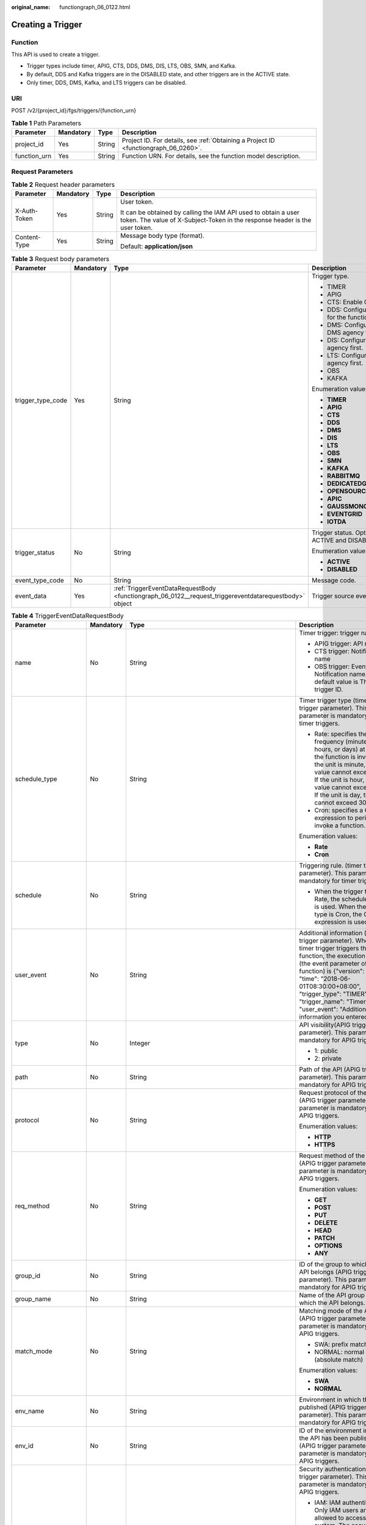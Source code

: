 :original_name: functiongraph_06_0122.html

.. _functiongraph_06_0122:

Creating a Trigger
==================

Function
--------

This API is used to create a trigger.

-  Trigger types include timer, APIG, CTS, DDS, DMS, DIS, LTS, OBS, SMN, and Kafka.

-  By default, DDS and Kafka triggers are in the DISABLED state, and other triggers are in the ACTIVE state.

-  Only timer, DDS, DMS, Kafka, and LTS triggers can be disabled.

URI
---

POST /v2/{project_id}/fgs/triggers/{function_urn}

.. table:: **Table 1** Path Parameters

   +--------------+-----------+--------+-------------------------------------------------------------------------------------+
   | Parameter    | Mandatory | Type   | Description                                                                         |
   +==============+===========+========+=====================================================================================+
   | project_id   | Yes       | String | Project ID. For details, see :ref:`Obtaining a Project ID <functiongraph_06_0260>`. |
   +--------------+-----------+--------+-------------------------------------------------------------------------------------+
   | function_urn | Yes       | String | Function URN. For details, see the function model description.                      |
   +--------------+-----------+--------+-------------------------------------------------------------------------------------+

Request Parameters
------------------

.. table:: **Table 2** Request header parameters

   +-----------------+-----------------+-----------------+-----------------------------------------------------------------------------------------------------------------------------------------------+
   | Parameter       | Mandatory       | Type            | Description                                                                                                                                   |
   +=================+=================+=================+===============================================================================================================================================+
   | X-Auth-Token    | Yes             | String          | User token.                                                                                                                                   |
   |                 |                 |                 |                                                                                                                                               |
   |                 |                 |                 | It can be obtained by calling the IAM API used to obtain a user token. The value of X-Subject-Token in the response header is the user token. |
   +-----------------+-----------------+-----------------+-----------------------------------------------------------------------------------------------------------------------------------------------+
   | Content-Type    | Yes             | String          | Message body type (format).                                                                                                                   |
   |                 |                 |                 |                                                                                                                                               |
   |                 |                 |                 | Default: **application/json**                                                                                                                 |
   +-----------------+-----------------+-----------------+-----------------------------------------------------------------------------------------------------------------------------------------------+

.. table:: **Table 3** Request body parameters

   +-------------------+-----------------+--------------------------------------------------------------------------------------------------------+-------------------------------------------------+
   | Parameter         | Mandatory       | Type                                                                                                   | Description                                     |
   +===================+=================+========================================================================================================+=================================================+
   | trigger_type_code | Yes             | String                                                                                                 | Trigger type.                                   |
   |                   |                 |                                                                                                        |                                                 |
   |                   |                 |                                                                                                        | -  TIMER                                        |
   |                   |                 |                                                                                                        |                                                 |
   |                   |                 |                                                                                                        | -  APIG                                         |
   |                   |                 |                                                                                                        |                                                 |
   |                   |                 |                                                                                                        | -  CTS: Enable CTS first.                       |
   |                   |                 |                                                                                                        |                                                 |
   |                   |                 |                                                                                                        | -  DDS: Configure a VPC for the function first. |
   |                   |                 |                                                                                                        |                                                 |
   |                   |                 |                                                                                                        | -  DMS: Configure a DMS agency first.           |
   |                   |                 |                                                                                                        |                                                 |
   |                   |                 |                                                                                                        | -  DIS: Configure a DIS agency first.           |
   |                   |                 |                                                                                                        |                                                 |
   |                   |                 |                                                                                                        | -  LTS: Configure an LTS agency first.          |
   |                   |                 |                                                                                                        |                                                 |
   |                   |                 |                                                                                                        | -  OBS                                          |
   |                   |                 |                                                                                                        |                                                 |
   |                   |                 |                                                                                                        | -  KAFKA                                        |
   |                   |                 |                                                                                                        |                                                 |
   |                   |                 |                                                                                                        | Enumeration values:                             |
   |                   |                 |                                                                                                        |                                                 |
   |                   |                 |                                                                                                        | -  **TIMER**                                    |
   |                   |                 |                                                                                                        |                                                 |
   |                   |                 |                                                                                                        | -  **APIG**                                     |
   |                   |                 |                                                                                                        |                                                 |
   |                   |                 |                                                                                                        | -  **CTS**                                      |
   |                   |                 |                                                                                                        |                                                 |
   |                   |                 |                                                                                                        | -  **DDS**                                      |
   |                   |                 |                                                                                                        |                                                 |
   |                   |                 |                                                                                                        | -  **DMS**                                      |
   |                   |                 |                                                                                                        |                                                 |
   |                   |                 |                                                                                                        | -  **DIS**                                      |
   |                   |                 |                                                                                                        |                                                 |
   |                   |                 |                                                                                                        | -  **LTS**                                      |
   |                   |                 |                                                                                                        |                                                 |
   |                   |                 |                                                                                                        | -  **OBS**                                      |
   |                   |                 |                                                                                                        |                                                 |
   |                   |                 |                                                                                                        | -  **SMN**                                      |
   |                   |                 |                                                                                                        |                                                 |
   |                   |                 |                                                                                                        | -  **KAFKA**                                    |
   |                   |                 |                                                                                                        |                                                 |
   |                   |                 |                                                                                                        | -  **RABBITMQ**                                 |
   |                   |                 |                                                                                                        |                                                 |
   |                   |                 |                                                                                                        | -  **DEDICATEDGATEWAY**                         |
   |                   |                 |                                                                                                        |                                                 |
   |                   |                 |                                                                                                        | -  **OPENSOURCEKAFKA**                          |
   |                   |                 |                                                                                                        |                                                 |
   |                   |                 |                                                                                                        | -  **APIC**                                     |
   |                   |                 |                                                                                                        |                                                 |
   |                   |                 |                                                                                                        | -  **GAUSSMONGO**                               |
   |                   |                 |                                                                                                        |                                                 |
   |                   |                 |                                                                                                        | -  **EVENTGRID**                                |
   |                   |                 |                                                                                                        |                                                 |
   |                   |                 |                                                                                                        | -  **IOTDA**                                    |
   +-------------------+-----------------+--------------------------------------------------------------------------------------------------------+-------------------------------------------------+
   | trigger_status    | No              | String                                                                                                 | Trigger status. Options: ACTIVE and DISABLED.   |
   |                   |                 |                                                                                                        |                                                 |
   |                   |                 |                                                                                                        | Enumeration values:                             |
   |                   |                 |                                                                                                        |                                                 |
   |                   |                 |                                                                                                        | -  **ACTIVE**                                   |
   |                   |                 |                                                                                                        |                                                 |
   |                   |                 |                                                                                                        | -  **DISABLED**                                 |
   +-------------------+-----------------+--------------------------------------------------------------------------------------------------------+-------------------------------------------------+
   | event_type_code   | No              | String                                                                                                 | Message code.                                   |
   +-------------------+-----------------+--------------------------------------------------------------------------------------------------------+-------------------------------------------------+
   | event_data        | Yes             | :ref:`TriggerEventDataRequestBody <functiongraph_06_0122__request_triggereventdatarequestbody>` object | Trigger source event.                           |
   +-------------------+-----------------+--------------------------------------------------------------------------------------------------------+-------------------------------------------------+

.. _functiongraph_06_0122__request_triggereventdatarequestbody:

.. table:: **Table 4** TriggerEventDataRequestBody

   +-----------------------+-----------------+----------------------------------------------------------------------------------------+----------------------------------------------------------------------------------------------------------------------------------------------------------------------------------------------------------------------------------------------------------------------------------------------------------------------------------+
   | Parameter             | Mandatory       | Type                                                                                   | Description                                                                                                                                                                                                                                                                                                                      |
   +=======================+=================+========================================================================================+==================================================================================================================================================================================================================================================================================================================================+
   | name                  | No              | String                                                                                 | Timer trigger: trigger name                                                                                                                                                                                                                                                                                                      |
   |                       |                 |                                                                                        |                                                                                                                                                                                                                                                                                                                                  |
   |                       |                 |                                                                                        | -  APIG trigger: API name                                                                                                                                                                                                                                                                                                        |
   |                       |                 |                                                                                        |                                                                                                                                                                                                                                                                                                                                  |
   |                       |                 |                                                                                        | -  CTS trigger: Notification name                                                                                                                                                                                                                                                                                                |
   |                       |                 |                                                                                        |                                                                                                                                                                                                                                                                                                                                  |
   |                       |                 |                                                                                        | -  OBS trigger: Event Notification name. The default value is The trigger ID.                                                                                                                                                                                                                                                    |
   +-----------------------+-----------------+----------------------------------------------------------------------------------------+----------------------------------------------------------------------------------------------------------------------------------------------------------------------------------------------------------------------------------------------------------------------------------------------------------------------------------+
   | schedule_type         | No              | String                                                                                 | Timer trigger type (timer trigger parameter). This parameter is mandatory for timer triggers.                                                                                                                                                                                                                                    |
   |                       |                 |                                                                                        |                                                                                                                                                                                                                                                                                                                                  |
   |                       |                 |                                                                                        | -  Rate: specifies the frequency (minutes, hours, or days) at which the function is invoked. If the unit is minute, the value cannot exceed 60. If the unit is hour, the value cannot exceed 24. If the unit is day, the value cannot exceed 30.                                                                                 |
   |                       |                 |                                                                                        |                                                                                                                                                                                                                                                                                                                                  |
   |                       |                 |                                                                                        | -  Cron: specifies a Cron expression to periodically invoke a function.                                                                                                                                                                                                                                                          |
   |                       |                 |                                                                                        |                                                                                                                                                                                                                                                                                                                                  |
   |                       |                 |                                                                                        | Enumeration values:                                                                                                                                                                                                                                                                                                              |
   |                       |                 |                                                                                        |                                                                                                                                                                                                                                                                                                                                  |
   |                       |                 |                                                                                        | -  **Rate**                                                                                                                                                                                                                                                                                                                      |
   |                       |                 |                                                                                        |                                                                                                                                                                                                                                                                                                                                  |
   |                       |                 |                                                                                        | -  **Cron**                                                                                                                                                                                                                                                                                                                      |
   +-----------------------+-----------------+----------------------------------------------------------------------------------------+----------------------------------------------------------------------------------------------------------------------------------------------------------------------------------------------------------------------------------------------------------------------------------------------------------------------------------+
   | schedule              | No              | String                                                                                 | Triggering rule. (timer trigger parameter). This parameter is mandatory for timer triggers.                                                                                                                                                                                                                                      |
   |                       |                 |                                                                                        |                                                                                                                                                                                                                                                                                                                                  |
   |                       |                 |                                                                                        | -  When the trigger type is Rate, the scheduled rule is used. When the trigger type is Cron, the Cron expression is used.                                                                                                                                                                                                        |
   +-----------------------+-----------------+----------------------------------------------------------------------------------------+----------------------------------------------------------------------------------------------------------------------------------------------------------------------------------------------------------------------------------------------------------------------------------------------------------------------------------+
   | user_event            | No              | String                                                                                 | Additional information (timer trigger parameter). When the timer trigger triggers the function, the execution event (the event parameter of the function) is {"version": "v1.0", "time": "2018-06-01T08:30:00+08:00", "trigger_type": "TIMER", "trigger_name": "Timer_001", "user_event": "Additional information you entered"}. |
   +-----------------------+-----------------+----------------------------------------------------------------------------------------+----------------------------------------------------------------------------------------------------------------------------------------------------------------------------------------------------------------------------------------------------------------------------------------------------------------------------------+
   | type                  | No              | Integer                                                                                | API visibility(APIG trigger parameter). This parameter is mandatory for APIG triggers.                                                                                                                                                                                                                                           |
   |                       |                 |                                                                                        |                                                                                                                                                                                                                                                                                                                                  |
   |                       |                 |                                                                                        | -  1: public                                                                                                                                                                                                                                                                                                                     |
   |                       |                 |                                                                                        |                                                                                                                                                                                                                                                                                                                                  |
   |                       |                 |                                                                                        | -  2: private                                                                                                                                                                                                                                                                                                                    |
   +-----------------------+-----------------+----------------------------------------------------------------------------------------+----------------------------------------------------------------------------------------------------------------------------------------------------------------------------------------------------------------------------------------------------------------------------------------------------------------------------------+
   | path                  | No              | String                                                                                 | Path of the API (APIG trigger parameter). This parameter is mandatory for APIG triggers.                                                                                                                                                                                                                                         |
   +-----------------------+-----------------+----------------------------------------------------------------------------------------+----------------------------------------------------------------------------------------------------------------------------------------------------------------------------------------------------------------------------------------------------------------------------------------------------------------------------------+
   | protocol              | No              | String                                                                                 | Request protocol of the API (APIG trigger parameter). This parameter is mandatory for APIG triggers.                                                                                                                                                                                                                             |
   |                       |                 |                                                                                        |                                                                                                                                                                                                                                                                                                                                  |
   |                       |                 |                                                                                        | Enumeration values:                                                                                                                                                                                                                                                                                                              |
   |                       |                 |                                                                                        |                                                                                                                                                                                                                                                                                                                                  |
   |                       |                 |                                                                                        | -  **HTTP**                                                                                                                                                                                                                                                                                                                      |
   |                       |                 |                                                                                        |                                                                                                                                                                                                                                                                                                                                  |
   |                       |                 |                                                                                        | -  **HTTPS**                                                                                                                                                                                                                                                                                                                     |
   +-----------------------+-----------------+----------------------------------------------------------------------------------------+----------------------------------------------------------------------------------------------------------------------------------------------------------------------------------------------------------------------------------------------------------------------------------------------------------------------------------+
   | req_method            | No              | String                                                                                 | Request method of the API (APIG trigger parameter). This parameter is mandatory for APIG triggers.                                                                                                                                                                                                                               |
   |                       |                 |                                                                                        |                                                                                                                                                                                                                                                                                                                                  |
   |                       |                 |                                                                                        | Enumeration values:                                                                                                                                                                                                                                                                                                              |
   |                       |                 |                                                                                        |                                                                                                                                                                                                                                                                                                                                  |
   |                       |                 |                                                                                        | -  **GET**                                                                                                                                                                                                                                                                                                                       |
   |                       |                 |                                                                                        |                                                                                                                                                                                                                                                                                                                                  |
   |                       |                 |                                                                                        | -  **POST**                                                                                                                                                                                                                                                                                                                      |
   |                       |                 |                                                                                        |                                                                                                                                                                                                                                                                                                                                  |
   |                       |                 |                                                                                        | -  **PUT**                                                                                                                                                                                                                                                                                                                       |
   |                       |                 |                                                                                        |                                                                                                                                                                                                                                                                                                                                  |
   |                       |                 |                                                                                        | -  **DELETE**                                                                                                                                                                                                                                                                                                                    |
   |                       |                 |                                                                                        |                                                                                                                                                                                                                                                                                                                                  |
   |                       |                 |                                                                                        | -  **HEAD**                                                                                                                                                                                                                                                                                                                      |
   |                       |                 |                                                                                        |                                                                                                                                                                                                                                                                                                                                  |
   |                       |                 |                                                                                        | -  **PATCH**                                                                                                                                                                                                                                                                                                                     |
   |                       |                 |                                                                                        |                                                                                                                                                                                                                                                                                                                                  |
   |                       |                 |                                                                                        | -  **OPTIONS**                                                                                                                                                                                                                                                                                                                   |
   |                       |                 |                                                                                        |                                                                                                                                                                                                                                                                                                                                  |
   |                       |                 |                                                                                        | -  **ANY**                                                                                                                                                                                                                                                                                                                       |
   +-----------------------+-----------------+----------------------------------------------------------------------------------------+----------------------------------------------------------------------------------------------------------------------------------------------------------------------------------------------------------------------------------------------------------------------------------------------------------------------------------+
   | group_id              | No              | String                                                                                 | ID of the group to which the API belongs (APIG trigger parameter). This parameter is mandatory for APIG triggers.                                                                                                                                                                                                                |
   +-----------------------+-----------------+----------------------------------------------------------------------------------------+----------------------------------------------------------------------------------------------------------------------------------------------------------------------------------------------------------------------------------------------------------------------------------------------------------------------------------+
   | group_name            | No              | String                                                                                 | Name of the API group to which the API belongs.                                                                                                                                                                                                                                                                                  |
   +-----------------------+-----------------+----------------------------------------------------------------------------------------+----------------------------------------------------------------------------------------------------------------------------------------------------------------------------------------------------------------------------------------------------------------------------------------------------------------------------------+
   | match_mode            | No              | String                                                                                 | Matching mode of the API (APIG trigger parameter). This parameter is mandatory for APIG triggers.                                                                                                                                                                                                                                |
   |                       |                 |                                                                                        |                                                                                                                                                                                                                                                                                                                                  |
   |                       |                 |                                                                                        | -  SWA: prefix match                                                                                                                                                                                                                                                                                                             |
   |                       |                 |                                                                                        |                                                                                                                                                                                                                                                                                                                                  |
   |                       |                 |                                                                                        | -  NORMAL: normal match (absolute match)                                                                                                                                                                                                                                                                                         |
   |                       |                 |                                                                                        |                                                                                                                                                                                                                                                                                                                                  |
   |                       |                 |                                                                                        | Enumeration values:                                                                                                                                                                                                                                                                                                              |
   |                       |                 |                                                                                        |                                                                                                                                                                                                                                                                                                                                  |
   |                       |                 |                                                                                        | -  **SWA**                                                                                                                                                                                                                                                                                                                       |
   |                       |                 |                                                                                        |                                                                                                                                                                                                                                                                                                                                  |
   |                       |                 |                                                                                        | -  **NORMAL**                                                                                                                                                                                                                                                                                                                    |
   +-----------------------+-----------------+----------------------------------------------------------------------------------------+----------------------------------------------------------------------------------------------------------------------------------------------------------------------------------------------------------------------------------------------------------------------------------------------------------------------------------+
   | env_name              | No              | String                                                                                 | Environment in which the API is published (APIG trigger parameter). This parameter is mandatory for APIG triggers.                                                                                                                                                                                                               |
   +-----------------------+-----------------+----------------------------------------------------------------------------------------+----------------------------------------------------------------------------------------------------------------------------------------------------------------------------------------------------------------------------------------------------------------------------------------------------------------------------------+
   | env_id                | No              | String                                                                                 | ID of the environment in which the API has been published (APIG trigger parameter) This parameter is mandatory for APIG triggers.                                                                                                                                                                                                |
   +-----------------------+-----------------+----------------------------------------------------------------------------------------+----------------------------------------------------------------------------------------------------------------------------------------------------------------------------------------------------------------------------------------------------------------------------------------------------------------------------------+
   | auth                  | No              | String                                                                                 | Security authentication (APIG trigger parameter). This parameter is mandatory for APIG triggers.                                                                                                                                                                                                                                 |
   |                       |                 |                                                                                        |                                                                                                                                                                                                                                                                                                                                  |
   |                       |                 |                                                                                        | -  IAM: IAM authentication. Only IAM users are allowed to access the system. The security level is medium.                                                                                                                                                                                                                       |
   |                       |                 |                                                                                        |                                                                                                                                                                                                                                                                                                                                  |
   |                       |                 |                                                                                        | -  APP: Appkey&Appsecret authentication is used. The security level is high. This authentication mode is recommended.                                                                                                                                                                                                            |
   |                       |                 |                                                                                        |                                                                                                                                                                                                                                                                                                                                  |
   |                       |                 |                                                                                        | -  NONE: No authentication mode is used. All users can access the system. This mode is not recommended.                                                                                                                                                                                                                          |
   |                       |                 |                                                                                        |                                                                                                                                                                                                                                                                                                                                  |
   |                       |                 |                                                                                        | Enumeration values:                                                                                                                                                                                                                                                                                                              |
   |                       |                 |                                                                                        |                                                                                                                                                                                                                                                                                                                                  |
   |                       |                 |                                                                                        | -  **IAM**                                                                                                                                                                                                                                                                                                                       |
   |                       |                 |                                                                                        |                                                                                                                                                                                                                                                                                                                                  |
   |                       |                 |                                                                                        | -  **APP**                                                                                                                                                                                                                                                                                                                       |
   |                       |                 |                                                                                        |                                                                                                                                                                                                                                                                                                                                  |
   |                       |                 |                                                                                        | -  **NONE**                                                                                                                                                                                                                                                                                                                      |
   +-----------------------+-----------------+----------------------------------------------------------------------------------------+----------------------------------------------------------------------------------------------------------------------------------------------------------------------------------------------------------------------------------------------------------------------------------------------------------------------------------+
   | func_info             | No              | :ref:`ApigTriggerFuncInfo <functiongraph_06_0122__request_apigtriggerfuncinfo>` object | FunctionGraph backend details (APIG trigger parameter). This parameter is mandatory for APIG triggers.                                                                                                                                                                                                                           |
   +-----------------------+-----------------+----------------------------------------------------------------------------------------+----------------------------------------------------------------------------------------------------------------------------------------------------------------------------------------------------------------------------------------------------------------------------------------------------------------------------------+
   | sl_domain             | No              | String                                                                                 | Subdomain name allocated by the APIG system by default (APIG trigger parameter).                                                                                                                                                                                                                                                 |
   |                       |                 |                                                                                        |                                                                                                                                                                                                                                                                                                                                  |
   |                       |                 |                                                                                        | Minimum: **1**                                                                                                                                                                                                                                                                                                                   |
   |                       |                 |                                                                                        |                                                                                                                                                                                                                                                                                                                                  |
   |                       |                 |                                                                                        | Maximum: **255**                                                                                                                                                                                                                                                                                                                 |
   +-----------------------+-----------------+----------------------------------------------------------------------------------------+----------------------------------------------------------------------------------------------------------------------------------------------------------------------------------------------------------------------------------------------------------------------------------------------------------------------------------+
   | backend_type          | No              | String                                                                                 | Backend type of the API (APIG trigger parameter).                                                                                                                                                                                                                                                                                |
   |                       |                 |                                                                                        |                                                                                                                                                                                                                                                                                                                                  |
   |                       |                 |                                                                                        | Enumeration values:                                                                                                                                                                                                                                                                                                              |
   |                       |                 |                                                                                        |                                                                                                                                                                                                                                                                                                                                  |
   |                       |                 |                                                                                        | -  **FUNCTION**                                                                                                                                                                                                                                                                                                                  |
   +-----------------------+-----------------+----------------------------------------------------------------------------------------+----------------------------------------------------------------------------------------------------------------------------------------------------------------------------------------------------------------------------------------------------------------------------------------------------------------------------------+
   | operations            | No              | Array of strings                                                                       | Custom operations (CTS trigger parameter). This parameter is mandatory for CTS triggers. CTS collects operation records of subscribed cloud resources. If you create a function with a CTS trigger, collected operation records of specified cloud services will be passed as a parameter to invoke the function.                |
   +-----------------------+-----------------+----------------------------------------------------------------------------------------+----------------------------------------------------------------------------------------------------------------------------------------------------------------------------------------------------------------------------------------------------------------------------------------------------------------------------------+
   | instance_id           | No              | String                                                                                 | Instance ID. This parameter is mandatory for DDS, Kafka, and RabbitMQ triggers.                                                                                                                                                                                                                                                  |
   |                       |                 |                                                                                        |                                                                                                                                                                                                                                                                                                                                  |
   |                       |                 |                                                                                        | -  APIG trigger: APIG gateway ID                                                                                                                                                                                                                                                                                                 |
   |                       |                 |                                                                                        |                                                                                                                                                                                                                                                                                                                                  |
   |                       |                 |                                                                                        | -  DDS trigger: DB instance ID.                                                                                                                                                                                                                                                                                                  |
   |                       |                 |                                                                                        |                                                                                                                                                                                                                                                                                                                                  |
   |                       |                 |                                                                                        | -  Kafka trigger: Kafka instance ID                                                                                                                                                                                                                                                                                              |
   |                       |                 |                                                                                        |                                                                                                                                                                                                                                                                                                                                  |
   |                       |                 |                                                                                        | -  RabbitMQ trigger: RabbitMQ instance ID                                                                                                                                                                                                                                                                                        |
   +-----------------------+-----------------+----------------------------------------------------------------------------------------+----------------------------------------------------------------------------------------------------------------------------------------------------------------------------------------------------------------------------------------------------------------------------------------------------------------------------------+
   | collection_name       | No              | String                                                                                 | Collection name (DDS trigger parameter). This parameter is mandatory for DDS triggers.                                                                                                                                                                                                                                           |
   +-----------------------+-----------------+----------------------------------------------------------------------------------------+----------------------------------------------------------------------------------------------------------------------------------------------------------------------------------------------------------------------------------------------------------------------------------------------------------------------------------+
   | db_name               | No              | String                                                                                 | Database name (DDS trigger parameter). This parameter is mandatory for DDS triggers.                                                                                                                                                                                                                                             |
   +-----------------------+-----------------+----------------------------------------------------------------------------------------+----------------------------------------------------------------------------------------------------------------------------------------------------------------------------------------------------------------------------------------------------------------------------------------------------------------------------------+
   | db_password           | No              | String                                                                                 | DDS database password (DDS trigger parameter). This parameter is mandatory for DDS triggers.                                                                                                                                                                                                                                     |
   +-----------------------+-----------------+----------------------------------------------------------------------------------------+----------------------------------------------------------------------------------------------------------------------------------------------------------------------------------------------------------------------------------------------------------------------------------------------------------------------------------+
   | batch_size            | No              | Integer                                                                                | Batch size: Maximum number of data records that can be processed by the function at a time. This parameter is mandatory for DIS, DDS, Kafka, and RabbitMQ triggers.                                                                                                                                                              |
   |                       |                 |                                                                                        |                                                                                                                                                                                                                                                                                                                                  |
   |                       |                 |                                                                                        | -  DDS trigger: Set the batch size to a value ranging from 1 to 10,000.                                                                                                                                                                                                                                                          |
   |                       |                 |                                                                                        |                                                                                                                                                                                                                                                                                                                                  |
   |                       |                 |                                                                                        | -  DIS trigger: Set the batch size to a value ranging from 1 to 10,000.                                                                                                                                                                                                                                                          |
   |                       |                 |                                                                                        |                                                                                                                                                                                                                                                                                                                                  |
   |                       |                 |                                                                                        | -  Kafka trigger: Set the batch size to a value ranging from 1 to 1,000.                                                                                                                                                                                                                                                         |
   |                       |                 |                                                                                        |                                                                                                                                                                                                                                                                                                                                  |
   |                       |                 |                                                                                        | -  RabbitMQ trigger: Set the batch size to a value ranging from 1 to 1,000.                                                                                                                                                                                                                                                      |
   +-----------------------+-----------------+----------------------------------------------------------------------------------------+----------------------------------------------------------------------------------------------------------------------------------------------------------------------------------------------------------------------------------------------------------------------------------------------------------------------------------+
   | queue_id              | No              | String                                                                                 | Queue ID (DMS trigger parameter). This parameter is mandatory for DMS triggers.                                                                                                                                                                                                                                                  |
   +-----------------------+-----------------+----------------------------------------------------------------------------------------+----------------------------------------------------------------------------------------------------------------------------------------------------------------------------------------------------------------------------------------------------------------------------------------------------------------------------------+
   | consumer_group_id     | No              | String                                                                                 | Consumer group ID (DMS trigger parameter). This parameter is mandatory for DMS triggers.                                                                                                                                                                                                                                         |
   +-----------------------+-----------------+----------------------------------------------------------------------------------------+----------------------------------------------------------------------------------------------------------------------------------------------------------------------------------------------------------------------------------------------------------------------------------------------------------------------------------+
   | polling_interval      | No              | Integer                                                                                | Pull period. This parameter is mandatory for DIS and DMS triggers.                                                                                                                                                                                                                                                               |
   +-----------------------+-----------------+----------------------------------------------------------------------------------------+----------------------------------------------------------------------------------------------------------------------------------------------------------------------------------------------------------------------------------------------------------------------------------------------------------------------------------+
   | stream_name           | No              | String                                                                                 | Stream name (DIS trigger parameter). This parameter is mandatory for DIS triggers.                                                                                                                                                                                                                                               |
   +-----------------------+-----------------+----------------------------------------------------------------------------------------+----------------------------------------------------------------------------------------------------------------------------------------------------------------------------------------------------------------------------------------------------------------------------------------------------------------------------------+
   | sharditerator_type    | No              | String                                                                                 | Starting position (DIS trigger parameter). This parameter is mandatory for DIS triggers.                                                                                                                                                                                                                                         |
   |                       |                 |                                                                                        |                                                                                                                                                                                                                                                                                                                                  |
   |                       |                 |                                                                                        | -  TRIM_HORIZON: Data is read from the earliest valid record stored in the partition.                                                                                                                                                                                                                                            |
   |                       |                 |                                                                                        |                                                                                                                                                                                                                                                                                                                                  |
   |                       |                 |                                                                                        | -  LATEST: Data is read from the latest record in the partition. This option ensures that the most recent data in the partition is read.                                                                                                                                                                                         |
   |                       |                 |                                                                                        |                                                                                                                                                                                                                                                                                                                                  |
   |                       |                 |                                                                                        | Enumeration values:                                                                                                                                                                                                                                                                                                              |
   |                       |                 |                                                                                        |                                                                                                                                                                                                                                                                                                                                  |
   |                       |                 |                                                                                        | -  **TRIM_HORIZON**                                                                                                                                                                                                                                                                                                              |
   |                       |                 |                                                                                        |                                                                                                                                                                                                                                                                                                                                  |
   |                       |                 |                                                                                        | -  **LATEST**                                                                                                                                                                                                                                                                                                                    |
   +-----------------------+-----------------+----------------------------------------------------------------------------------------+----------------------------------------------------------------------------------------------------------------------------------------------------------------------------------------------------------------------------------------------------------------------------------------------------------------------------------+
   | polling_unit          | No              | String                                                                                 | Pull period unit (DIS trigger parameter). This parameter is mandatory for DIS triggers.                                                                                                                                                                                                                                          |
   |                       |                 |                                                                                        |                                                                                                                                                                                                                                                                                                                                  |
   |                       |                 |                                                                                        | -  s: second                                                                                                                                                                                                                                                                                                                     |
   |                       |                 |                                                                                        |                                                                                                                                                                                                                                                                                                                                  |
   |                       |                 |                                                                                        | -  ms: millisecond                                                                                                                                                                                                                                                                                                               |
   |                       |                 |                                                                                        |                                                                                                                                                                                                                                                                                                                                  |
   |                       |                 |                                                                                        | Enumeration values:                                                                                                                                                                                                                                                                                                              |
   |                       |                 |                                                                                        |                                                                                                                                                                                                                                                                                                                                  |
   |                       |                 |                                                                                        | -  **s**                                                                                                                                                                                                                                                                                                                         |
   |                       |                 |                                                                                        |                                                                                                                                                                                                                                                                                                                                  |
   |                       |                 |                                                                                        | -  **ms**                                                                                                                                                                                                                                                                                                                        |
   +-----------------------+-----------------+----------------------------------------------------------------------------------------+----------------------------------------------------------------------------------------------------------------------------------------------------------------------------------------------------------------------------------------------------------------------------------------------------------------------------------+
   | max_fetch_bytes       | No              | Integer                                                                                | Max. fetch bytes (DIS trigger parameter).                                                                                                                                                                                                                                                                                        |
   |                       |                 |                                                                                        |                                                                                                                                                                                                                                                                                                                                  |
   |                       |                 |                                                                                        | Minimum: **0**                                                                                                                                                                                                                                                                                                                   |
   |                       |                 |                                                                                        |                                                                                                                                                                                                                                                                                                                                  |
   |                       |                 |                                                                                        | Maximum: **4194304**                                                                                                                                                                                                                                                                                                             |
   +-----------------------+-----------------+----------------------------------------------------------------------------------------+----------------------------------------------------------------------------------------------------------------------------------------------------------------------------------------------------------------------------------------------------------------------------------------------------------------------------------+
   | is_serial             | No              | String                                                                                 | Serial data processing (DIS trigger parameter). If enabled, FunctionGraph pulls data from the stream only after previous data is processed. If disabled, FunctionGraph pulls data from the stream as long as the pull period ends. This parameter is mandatory for DIS triggers.                                                 |
   |                       |                 |                                                                                        |                                                                                                                                                                                                                                                                                                                                  |
   |                       |                 |                                                                                        | Enumeration values:                                                                                                                                                                                                                                                                                                              |
   |                       |                 |                                                                                        |                                                                                                                                                                                                                                                                                                                                  |
   |                       |                 |                                                                                        | -  **true**                                                                                                                                                                                                                                                                                                                      |
   |                       |                 |                                                                                        |                                                                                                                                                                                                                                                                                                                                  |
   |                       |                 |                                                                                        | -  **false**                                                                                                                                                                                                                                                                                                                     |
   +-----------------------+-----------------+----------------------------------------------------------------------------------------+----------------------------------------------------------------------------------------------------------------------------------------------------------------------------------------------------------------------------------------------------------------------------------------------------------------------------------+
   | log_group_id          | No              | String                                                                                 | Log group ID (LTS trigger parameter). This parameter is mandatory for LTS triggers.                                                                                                                                                                                                                                              |
   +-----------------------+-----------------+----------------------------------------------------------------------------------------+----------------------------------------------------------------------------------------------------------------------------------------------------------------------------------------------------------------------------------------------------------------------------------------------------------------------------------+
   | log_topic_id          | No              | String                                                                                 | Log stream ID (LTS trigger parameter). This parameter is mandatory for LTS triggers.                                                                                                                                                                                                                                             |
   +-----------------------+-----------------+----------------------------------------------------------------------------------------+----------------------------------------------------------------------------------------------------------------------------------------------------------------------------------------------------------------------------------------------------------------------------------------------------------------------------------+
   | bucket                | No              | String                                                                                 | Bucket name (OBS trigger parameter). The name of the OBS bucket used as the event source cannot be the same as that of an existing bucket of the current user or another user. After being created, the bucket name cannot be modified. This parameter is mandatory for OBS triggers.                                            |
   |                       |                 |                                                                                        |                                                                                                                                                                                                                                                                                                                                  |
   |                       |                 |                                                                                        | Minimum: **1**                                                                                                                                                                                                                                                                                                                   |
   |                       |                 |                                                                                        |                                                                                                                                                                                                                                                                                                                                  |
   |                       |                 |                                                                                        | Maximum: **64**                                                                                                                                                                                                                                                                                                                  |
   +-----------------------+-----------------+----------------------------------------------------------------------------------------+----------------------------------------------------------------------------------------------------------------------------------------------------------------------------------------------------------------------------------------------------------------------------------------------------------------------------------+
   | prefix                | No              | String                                                                                 | Prefix (OBS trigger parameter). Enter a prefix to limit notifications to objects whose names start with the matching characters.                                                                                                                                                                                                 |
   |                       |                 |                                                                                        |                                                                                                                                                                                                                                                                                                                                  |
   |                       |                 |                                                                                        | Minimum: **0**                                                                                                                                                                                                                                                                                                                   |
   |                       |                 |                                                                                        |                                                                                                                                                                                                                                                                                                                                  |
   |                       |                 |                                                                                        | Maximum: **1024**                                                                                                                                                                                                                                                                                                                |
   +-----------------------+-----------------+----------------------------------------------------------------------------------------+----------------------------------------------------------------------------------------------------------------------------------------------------------------------------------------------------------------------------------------------------------------------------------------------------------------------------------+
   | suffix                | No              | String                                                                                 | Suffix (OBS trigger parameter). Enter a suffix to limit notifications to objects whose names end with the matching characters.                                                                                                                                                                                                   |
   |                       |                 |                                                                                        |                                                                                                                                                                                                                                                                                                                                  |
   |                       |                 |                                                                                        | Minimum: **0**                                                                                                                                                                                                                                                                                                                   |
   |                       |                 |                                                                                        |                                                                                                                                                                                                                                                                                                                                  |
   |                       |                 |                                                                                        | Maximum: **1024**                                                                                                                                                                                                                                                                                                                |
   +-----------------------+-----------------+----------------------------------------------------------------------------------------+----------------------------------------------------------------------------------------------------------------------------------------------------------------------------------------------------------------------------------------------------------------------------------------------------------------------------------+
   | events                | No              | Array of strings                                                                       | Trigger event (OBS trigger parameter). This parameter is mandatory for OBS triggers.                                                                                                                                                                                                                                             |
   |                       |                 |                                                                                        |                                                                                                                                                                                                                                                                                                                                  |
   |                       |                 |                                                                                        | -  ObjectCreated: all object creation operations, including PUT, POST, COPY, and part assembling                                                                                                                                                                                                                                 |
   |                       |                 |                                                                                        |                                                                                                                                                                                                                                                                                                                                  |
   |                       |                 |                                                                                        | -  Put: Uploads an object using Put.                                                                                                                                                                                                                                                                                             |
   |                       |                 |                                                                                        |                                                                                                                                                                                                                                                                                                                                  |
   |                       |                 |                                                                                        | -  Post: Uploads an object using POST                                                                                                                                                                                                                                                                                            |
   |                       |                 |                                                                                        |                                                                                                                                                                                                                                                                                                                                  |
   |                       |                 |                                                                                        | -  Copy: Copies an object using COPY.                                                                                                                                                                                                                                                                                            |
   |                       |                 |                                                                                        |                                                                                                                                                                                                                                                                                                                                  |
   |                       |                 |                                                                                        | -  CompleteMultipartUpload: Merges parts of a multipart upload.                                                                                                                                                                                                                                                                  |
   |                       |                 |                                                                                        |                                                                                                                                                                                                                                                                                                                                  |
   |                       |                 |                                                                                        | -  ObjectRemoved: Deletes an object.                                                                                                                                                                                                                                                                                             |
   |                       |                 |                                                                                        |                                                                                                                                                                                                                                                                                                                                  |
   |                       |                 |                                                                                        | -  Delete: Deletes an object by specifying its version ID. - DeleteMarkerCreated: Deletes an object without specifying its version ID.                                                                                                                                                                                           |
   +-----------------------+-----------------+----------------------------------------------------------------------------------------+----------------------------------------------------------------------------------------------------------------------------------------------------------------------------------------------------------------------------------------------------------------------------------------------------------------------------------+
   | topic_urn             | No              | String                                                                                 | Topic URN (SMN trigger parameter) This parameter is mandatory for SMN triggers.                                                                                                                                                                                                                                                  |
   |                       |                 |                                                                                        |                                                                                                                                                                                                                                                                                                                                  |
   |                       |                 |                                                                                        | Minimum: **1**                                                                                                                                                                                                                                                                                                                   |
   |                       |                 |                                                                                        |                                                                                                                                                                                                                                                                                                                                  |
   |                       |                 |                                                                                        | Maximum: **255**                                                                                                                                                                                                                                                                                                                 |
   +-----------------------+-----------------+----------------------------------------------------------------------------------------+----------------------------------------------------------------------------------------------------------------------------------------------------------------------------------------------------------------------------------------------------------------------------------------------------------------------------------+
   | topic_ids             | No              | Array of strings                                                                       | The Kafka topic ID list (Kafka trigger parameter). This parameter is mandatory for Kafka triggers.                                                                                                                                                                                                                               |
   +-----------------------+-----------------+----------------------------------------------------------------------------------------+----------------------------------------------------------------------------------------------------------------------------------------------------------------------------------------------------------------------------------------------------------------------------------------------------------------------------------+
   | kafka_user            | No              | String                                                                                 | Kafka account name (Kafka trigger parameter).                                                                                                                                                                                                                                                                                    |
   +-----------------------+-----------------+----------------------------------------------------------------------------------------+----------------------------------------------------------------------------------------------------------------------------------------------------------------------------------------------------------------------------------------------------------------------------------------------------------------------------------+
   | kafka_password        | No              | String                                                                                 | Kafka password (Kafka trigger parameter).                                                                                                                                                                                                                                                                                        |
   +-----------------------+-----------------+----------------------------------------------------------------------------------------+----------------------------------------------------------------------------------------------------------------------------------------------------------------------------------------------------------------------------------------------------------------------------------------------------------------------------------+
   | kafka_connect_address | No              | String                                                                                 | Kafka instance connection address (Kafka trigger parameter).                                                                                                                                                                                                                                                                     |
   +-----------------------+-----------------+----------------------------------------------------------------------------------------+----------------------------------------------------------------------------------------------------------------------------------------------------------------------------------------------------------------------------------------------------------------------------------------------------------------------------------+
   | kafka_ssl_enable      | No              | Boolean                                                                                | Whether to enable SASL authentication(Kafka trigger parameter).                                                                                                                                                                                                                                                                  |
   +-----------------------+-----------------+----------------------------------------------------------------------------------------+----------------------------------------------------------------------------------------------------------------------------------------------------------------------------------------------------------------------------------------------------------------------------------------------------------------------------------+
   | access_password       | No              | String                                                                                 | RabbitMQ account password (RabbitMQ trigger parameter). This parameter is mandatory for RabbitMQ triggers.                                                                                                                                                                                                                       |
   +-----------------------+-----------------+----------------------------------------------------------------------------------------+----------------------------------------------------------------------------------------------------------------------------------------------------------------------------------------------------------------------------------------------------------------------------------------------------------------------------------+
   | access_user           | No              | String                                                                                 | RabbitMQ username (RabbitMQ trigger parameter).                                                                                                                                                                                                                                                                                  |
   +-----------------------+-----------------+----------------------------------------------------------------------------------------+----------------------------------------------------------------------------------------------------------------------------------------------------------------------------------------------------------------------------------------------------------------------------------------------------------------------------------+
   | connect_address       | No              | String                                                                                 | Instance IP address (RabbitMQ trigger parameter).                                                                                                                                                                                                                                                                                |
   +-----------------------+-----------------+----------------------------------------------------------------------------------------+----------------------------------------------------------------------------------------------------------------------------------------------------------------------------------------------------------------------------------------------------------------------------------------------------------------------------------+
   | exchange_name         | No              | String                                                                                 | Switch name (RabbitMQ trigger parameter). This parameter is mandatory for RabbitMQ triggers.                                                                                                                                                                                                                                     |
   +-----------------------+-----------------+----------------------------------------------------------------------------------------+----------------------------------------------------------------------------------------------------------------------------------------------------------------------------------------------------------------------------------------------------------------------------------------------------------------------------------+
   | vhost                 | No              | String                                                                                 | Virtual host (RabbitMQ trigger parameter).                                                                                                                                                                                                                                                                                       |
   +-----------------------+-----------------+----------------------------------------------------------------------------------------+----------------------------------------------------------------------------------------------------------------------------------------------------------------------------------------------------------------------------------------------------------------------------------------------------------------------------------+
   | ssl_enable            | No              | Boolean                                                                                | Whether to enable SSL (RabbitMQ trigger parameter).                                                                                                                                                                                                                                                                              |
   +-----------------------+-----------------+----------------------------------------------------------------------------------------+----------------------------------------------------------------------------------------------------------------------------------------------------------------------------------------------------------------------------------------------------------------------------------------------------------------------------------+

.. _functiongraph_06_0122__request_apigtriggerfuncinfo:

.. table:: **Table 5** ApigTriggerFuncInfo

   +-----------------+-----------------+-----------------+-------------------------------------------------------------------------------------------------------------------------------------------+
   | Parameter       | Mandatory       | Type            | Description                                                                                                                               |
   +=================+=================+=================+===========================================================================================================================================+
   | function_urn    | No              | String          | Function URN. For details, see the function model descriptions.                                                                           |
   +-----------------+-----------------+-----------------+-------------------------------------------------------------------------------------------------------------------------------------------+
   | invocation_type | No              | String          | Execution mode of a function.                                                                                                             |
   |                 |                 |                 |                                                                                                                                           |
   |                 |                 |                 | -  sync: synchronous execution                                                                                                            |
   |                 |                 |                 |                                                                                                                                           |
   |                 |                 |                 | -  async: asynchronous execution                                                                                                          |
   |                 |                 |                 |                                                                                                                                           |
   |                 |                 |                 | Enumeration values:                                                                                                                       |
   |                 |                 |                 |                                                                                                                                           |
   |                 |                 |                 | -  **sync**                                                                                                                               |
   |                 |                 |                 |                                                                                                                                           |
   |                 |                 |                 | -  **async**                                                                                                                              |
   +-----------------+-----------------+-----------------+-------------------------------------------------------------------------------------------------------------------------------------------+
   | timeout         | Yes             | Integer         | Timeout allowed for APIG to request the FunctionGraph service. The unit is in millisecond. This parameter is mandatory for APIG triggers. |
   |                 |                 |                 |                                                                                                                                           |
   |                 |                 |                 | Minimum: **1**                                                                                                                            |
   |                 |                 |                 |                                                                                                                                           |
   |                 |                 |                 | Maximum: **60000**                                                                                                                        |
   +-----------------+-----------------+-----------------+-------------------------------------------------------------------------------------------------------------------------------------------+
   | version         | No              | String          | Function version information.                                                                                                             |
   +-----------------+-----------------+-----------------+-------------------------------------------------------------------------------------------------------------------------------------------+

Response Parameters
-------------------

**Status code: 201**

.. table:: **Table 6** Response body parameters

   +-----------------------+-----------------------------------------------------------------------------------------------------------+---------------------------------------+
   | Parameter             | Type                                                                                                      | Description                           |
   +=======================+===========================================================================================================+=======================================+
   | trigger_id            | String                                                                                                    | Trigger ID.                           |
   +-----------------------+-----------------------------------------------------------------------------------------------------------+---------------------------------------+
   | trigger_type_code     | String                                                                                                    | Trigger type.                         |
   |                       |                                                                                                           |                                       |
   |                       |                                                                                                           | -  TIMER                              |
   |                       |                                                                                                           |                                       |
   |                       |                                                                                                           | -  APIG                               |
   |                       |                                                                                                           |                                       |
   |                       |                                                                                                           | -  CTS                                |
   |                       |                                                                                                           |                                       |
   |                       |                                                                                                           | -  DDS                                |
   |                       |                                                                                                           |                                       |
   |                       |                                                                                                           | -  DMS                                |
   |                       |                                                                                                           |                                       |
   |                       |                                                                                                           | -  DIS                                |
   |                       |                                                                                                           |                                       |
   |                       |                                                                                                           | -  LTS                                |
   |                       |                                                                                                           |                                       |
   |                       |                                                                                                           | -  OBS                                |
   |                       |                                                                                                           |                                       |
   |                       |                                                                                                           | -  SMN                                |
   |                       |                                                                                                           |                                       |
   |                       |                                                                                                           | -  KAFKA                              |
   |                       |                                                                                                           |                                       |
   |                       |                                                                                                           | Enumeration values:                   |
   |                       |                                                                                                           |                                       |
   |                       |                                                                                                           | -  **TIMER**                          |
   |                       |                                                                                                           |                                       |
   |                       |                                                                                                           | -  **APIG**                           |
   |                       |                                                                                                           |                                       |
   |                       |                                                                                                           | -  **CTS**                            |
   |                       |                                                                                                           |                                       |
   |                       |                                                                                                           | -  **DDS**                            |
   |                       |                                                                                                           |                                       |
   |                       |                                                                                                           | -  **DMS**                            |
   |                       |                                                                                                           |                                       |
   |                       |                                                                                                           | -  **DIS**                            |
   |                       |                                                                                                           |                                       |
   |                       |                                                                                                           | -  **LTS**                            |
   |                       |                                                                                                           |                                       |
   |                       |                                                                                                           | -  **OBS**                            |
   |                       |                                                                                                           |                                       |
   |                       |                                                                                                           | -  **SMN**                            |
   |                       |                                                                                                           |                                       |
   |                       |                                                                                                           | -  **KAFKA**                          |
   |                       |                                                                                                           |                                       |
   |                       |                                                                                                           | -  **RABBITMQ**                       |
   |                       |                                                                                                           |                                       |
   |                       |                                                                                                           | -  **DEDICATEDGATEWAY**               |
   |                       |                                                                                                           |                                       |
   |                       |                                                                                                           | -  **OPENSOURCEKAFKA**                |
   |                       |                                                                                                           |                                       |
   |                       |                                                                                                           | -  **APIC**                           |
   |                       |                                                                                                           |                                       |
   |                       |                                                                                                           | -  **GAUSSMONGO**                     |
   |                       |                                                                                                           |                                       |
   |                       |                                                                                                           | -  **EVENTGRID**                      |
   |                       |                                                                                                           |                                       |
   |                       |                                                                                                           | -  **IOTDA**                          |
   +-----------------------+-----------------------------------------------------------------------------------------------------------+---------------------------------------+
   | trigger_status        | String                                                                                                    | Trigger status.                       |
   |                       |                                                                                                           |                                       |
   |                       |                                                                                                           | -  ACTIVE: The trigger is enabled.    |
   |                       |                                                                                                           |                                       |
   |                       |                                                                                                           | -  DISABLED: The trigger is disabled. |
   |                       |                                                                                                           |                                       |
   |                       |                                                                                                           | Enumeration values:                   |
   |                       |                                                                                                           |                                       |
   |                       |                                                                                                           | -  **ACTIVE**                         |
   |                       |                                                                                                           |                                       |
   |                       |                                                                                                           | -  **DISABLED**                       |
   +-----------------------+-----------------------------------------------------------------------------------------------------------+---------------------------------------+
   | event_data            | :ref:`TriggerEventDataResponseBody <functiongraph_06_0122__response_triggereventdataresponsebody>` object | Trigger source event.                 |
   +-----------------------+-----------------------------------------------------------------------------------------------------------+---------------------------------------+
   | last_updated_time     | String                                                                                                    | Latest update time.                   |
   +-----------------------+-----------------------------------------------------------------------------------------------------------+---------------------------------------+
   | created_time          | String                                                                                                    | Time when the trigger was created.    |
   +-----------------------+-----------------------------------------------------------------------------------------------------------+---------------------------------------+

.. _functiongraph_06_0122__response_triggereventdataresponsebody:

.. table:: **Table 7** TriggerEventDataResponseBody

   +-----------------------+-----------------------------------------------------------------------------------------+----------------------------------------------------------------------------------------------------------------------------------------------------------------------------------------------------------------------------------------------------------------------------------------------------------------------------------+
   | Parameter             | Type                                                                                    | Description                                                                                                                                                                                                                                                                                                                      |
   +=======================+=========================================================================================+==================================================================================================================================================================================================================================================================================================================================+
   | name                  | String                                                                                  | Trigger name.                                                                                                                                                                                                                                                                                                                    |
   +-----------------------+-----------------------------------------------------------------------------------------+----------------------------------------------------------------------------------------------------------------------------------------------------------------------------------------------------------------------------------------------------------------------------------------------------------------------------------+
   | schedule_type         | String                                                                                  | Timer trigger type (timer trigger parameter).                                                                                                                                                                                                                                                                                    |
   |                       |                                                                                         |                                                                                                                                                                                                                                                                                                                                  |
   |                       |                                                                                         | -  Rate: specifies the frequency (minutes, hours, or days) at which the function is invoked. If the unit is minute, the value cannot exceed 60. If the unit is hour, the value cannot exceed 24. If the unit is day, the value cannot exceed 30.                                                                                 |
   |                       |                                                                                         |                                                                                                                                                                                                                                                                                                                                  |
   |                       |                                                                                         | -  Cron: specifies a Cron expression to periodically invoke a function.                                                                                                                                                                                                                                                          |
   |                       |                                                                                         |                                                                                                                                                                                                                                                                                                                                  |
   |                       |                                                                                         | Enumeration values:                                                                                                                                                                                                                                                                                                              |
   |                       |                                                                                         |                                                                                                                                                                                                                                                                                                                                  |
   |                       |                                                                                         | -  **Rate**                                                                                                                                                                                                                                                                                                                      |
   |                       |                                                                                         |                                                                                                                                                                                                                                                                                                                                  |
   |                       |                                                                                         | -  **Cron**                                                                                                                                                                                                                                                                                                                      |
   +-----------------------+-----------------------------------------------------------------------------------------+----------------------------------------------------------------------------------------------------------------------------------------------------------------------------------------------------------------------------------------------------------------------------------------------------------------------------------+
   | schedule              | String                                                                                  | Triggering rule. (timer trigger parameter).                                                                                                                                                                                                                                                                                      |
   |                       |                                                                                         |                                                                                                                                                                                                                                                                                                                                  |
   |                       |                                                                                         | -  When the trigger type is Rate, the scheduled rule is used. When the trigger type is Cron, the Cron expression is used.                                                                                                                                                                                                        |
   +-----------------------+-----------------------------------------------------------------------------------------+----------------------------------------------------------------------------------------------------------------------------------------------------------------------------------------------------------------------------------------------------------------------------------------------------------------------------------+
   | user_event            | String                                                                                  | Additional information (timer trigger parameter). When the timer trigger triggers the function, the execution event (the event parameter of the function) is {"version": "v1.0", "time": "2018-06-01T08:30:00+08:00", "trigger_type": "TIMER", "trigger_name": "Timer_001", "user_event": "Additional information you entered"}. |
   +-----------------------+-----------------------------------------------------------------------------------------+----------------------------------------------------------------------------------------------------------------------------------------------------------------------------------------------------------------------------------------------------------------------------------------------------------------------------------+
   | triggerid             | String                                                                                  | APIG trigger ID (APIG trigger parameter).                                                                                                                                                                                                                                                                                        |
   +-----------------------+-----------------------------------------------------------------------------------------+----------------------------------------------------------------------------------------------------------------------------------------------------------------------------------------------------------------------------------------------------------------------------------------------------------------------------------+
   | type                  | Integer                                                                                 | The API type (APIG trigger parameter).                                                                                                                                                                                                                                                                                           |
   |                       |                                                                                         |                                                                                                                                                                                                                                                                                                                                  |
   |                       |                                                                                         | -  1: public                                                                                                                                                                                                                                                                                                                     |
   |                       |                                                                                         |                                                                                                                                                                                                                                                                                                                                  |
   |                       |                                                                                         | -  2: private                                                                                                                                                                                                                                                                                                                    |
   +-----------------------+-----------------------------------------------------------------------------------------+----------------------------------------------------------------------------------------------------------------------------------------------------------------------------------------------------------------------------------------------------------------------------------------------------------------------------------+
   | path                  | String                                                                                  | Path of the API (APIG trigger parameter).                                                                                                                                                                                                                                                                                        |
   +-----------------------+-----------------------------------------------------------------------------------------+----------------------------------------------------------------------------------------------------------------------------------------------------------------------------------------------------------------------------------------------------------------------------------------------------------------------------------+
   | protocol              | String                                                                                  | Request protocol of the API (APIG trigger parameter).                                                                                                                                                                                                                                                                            |
   |                       |                                                                                         |                                                                                                                                                                                                                                                                                                                                  |
   |                       |                                                                                         | Enumeration values:                                                                                                                                                                                                                                                                                                              |
   |                       |                                                                                         |                                                                                                                                                                                                                                                                                                                                  |
   |                       |                                                                                         | -  **HTTP**                                                                                                                                                                                                                                                                                                                      |
   |                       |                                                                                         |                                                                                                                                                                                                                                                                                                                                  |
   |                       |                                                                                         | -  **HTTPS**                                                                                                                                                                                                                                                                                                                     |
   +-----------------------+-----------------------------------------------------------------------------------------+----------------------------------------------------------------------------------------------------------------------------------------------------------------------------------------------------------------------------------------------------------------------------------------------------------------------------------+
   | req_method            | String                                                                                  | Request mode of the API (APIG trigger parameter).                                                                                                                                                                                                                                                                                |
   |                       |                                                                                         |                                                                                                                                                                                                                                                                                                                                  |
   |                       |                                                                                         | Enumeration values:                                                                                                                                                                                                                                                                                                              |
   |                       |                                                                                         |                                                                                                                                                                                                                                                                                                                                  |
   |                       |                                                                                         | -  **GET**                                                                                                                                                                                                                                                                                                                       |
   |                       |                                                                                         |                                                                                                                                                                                                                                                                                                                                  |
   |                       |                                                                                         | -  **POST**                                                                                                                                                                                                                                                                                                                      |
   |                       |                                                                                         |                                                                                                                                                                                                                                                                                                                                  |
   |                       |                                                                                         | -  **PUT**                                                                                                                                                                                                                                                                                                                       |
   |                       |                                                                                         |                                                                                                                                                                                                                                                                                                                                  |
   |                       |                                                                                         | -  **DELETE**                                                                                                                                                                                                                                                                                                                    |
   |                       |                                                                                         |                                                                                                                                                                                                                                                                                                                                  |
   |                       |                                                                                         | -  **HEAD**                                                                                                                                                                                                                                                                                                                      |
   |                       |                                                                                         |                                                                                                                                                                                                                                                                                                                                  |
   |                       |                                                                                         | -  **PATCH**                                                                                                                                                                                                                                                                                                                     |
   |                       |                                                                                         |                                                                                                                                                                                                                                                                                                                                  |
   |                       |                                                                                         | -  **OPTIONS**                                                                                                                                                                                                                                                                                                                   |
   |                       |                                                                                         |                                                                                                                                                                                                                                                                                                                                  |
   |                       |                                                                                         | -  **ANY**                                                                                                                                                                                                                                                                                                                       |
   +-----------------------+-----------------------------------------------------------------------------------------+----------------------------------------------------------------------------------------------------------------------------------------------------------------------------------------------------------------------------------------------------------------------------------------------------------------------------------+
   | group_id              | String                                                                                  | ID of the group to which the API belongs (APIG trigger parameter).                                                                                                                                                                                                                                                               |
   +-----------------------+-----------------------------------------------------------------------------------------+----------------------------------------------------------------------------------------------------------------------------------------------------------------------------------------------------------------------------------------------------------------------------------------------------------------------------------+
   | group_name            | String                                                                                  | Name of the group to which the API belongs (APIG trigger parameter).                                                                                                                                                                                                                                                             |
   +-----------------------+-----------------------------------------------------------------------------------------+----------------------------------------------------------------------------------------------------------------------------------------------------------------------------------------------------------------------------------------------------------------------------------------------------------------------------------+
   | match_mode            | String                                                                                  | Matching mode of the API (APIG trigger parameter).                                                                                                                                                                                                                                                                               |
   |                       |                                                                                         |                                                                                                                                                                                                                                                                                                                                  |
   |                       |                                                                                         | -  SWA: prefix match                                                                                                                                                                                                                                                                                                             |
   |                       |                                                                                         |                                                                                                                                                                                                                                                                                                                                  |
   |                       |                                                                                         | -  NORMAL: normal match (absolute match)                                                                                                                                                                                                                                                                                         |
   |                       |                                                                                         |                                                                                                                                                                                                                                                                                                                                  |
   |                       |                                                                                         | Enumeration values:                                                                                                                                                                                                                                                                                                              |
   |                       |                                                                                         |                                                                                                                                                                                                                                                                                                                                  |
   |                       |                                                                                         | -  **SWA**                                                                                                                                                                                                                                                                                                                       |
   |                       |                                                                                         |                                                                                                                                                                                                                                                                                                                                  |
   |                       |                                                                                         | -  **NORMAL**                                                                                                                                                                                                                                                                                                                    |
   +-----------------------+-----------------------------------------------------------------------------------------+----------------------------------------------------------------------------------------------------------------------------------------------------------------------------------------------------------------------------------------------------------------------------------------------------------------------------------+
   | env_name              | String                                                                                  | Environment in which the API is published (APIG trigger parameter).                                                                                                                                                                                                                                                              |
   +-----------------------+-----------------------------------------------------------------------------------------+----------------------------------------------------------------------------------------------------------------------------------------------------------------------------------------------------------------------------------------------------------------------------------------------------------------------------------+
   | env_id                | String                                                                                  | ID of the environment in which the API has been published (APIG trigger parameter).                                                                                                                                                                                                                                              |
   +-----------------------+-----------------------------------------------------------------------------------------+----------------------------------------------------------------------------------------------------------------------------------------------------------------------------------------------------------------------------------------------------------------------------------------------------------------------------------+
   | api_id                | String                                                                                  | API ID (APIG trigger parameter).                                                                                                                                                                                                                                                                                                 |
   +-----------------------+-----------------------------------------------------------------------------------------+----------------------------------------------------------------------------------------------------------------------------------------------------------------------------------------------------------------------------------------------------------------------------------------------------------------------------------+
   | api_name              | String                                                                                  | API name (APIG trigger parameter).                                                                                                                                                                                                                                                                                               |
   +-----------------------+-----------------------------------------------------------------------------------------+----------------------------------------------------------------------------------------------------------------------------------------------------------------------------------------------------------------------------------------------------------------------------------------------------------------------------------+
   | auth                  | String                                                                                  | Security authentication (APIG trigger parameter).                                                                                                                                                                                                                                                                                |
   |                       |                                                                                         |                                                                                                                                                                                                                                                                                                                                  |
   |                       |                                                                                         | -  IAM: IAM authentication. Only IAM users are allowed to access the system. The security level is medium.                                                                                                                                                                                                                       |
   |                       |                                                                                         |                                                                                                                                                                                                                                                                                                                                  |
   |                       |                                                                                         | -  APP: Appkey&Appsecret authentication is used. The security level is high. This authentication mode is recommended.                                                                                                                                                                                                            |
   |                       |                                                                                         |                                                                                                                                                                                                                                                                                                                                  |
   |                       |                                                                                         | -  NONE: No authentication mode is used. All users can access the system. This mode is not recommended.                                                                                                                                                                                                                          |
   |                       |                                                                                         |                                                                                                                                                                                                                                                                                                                                  |
   |                       |                                                                                         | Enumeration values:                                                                                                                                                                                                                                                                                                              |
   |                       |                                                                                         |                                                                                                                                                                                                                                                                                                                                  |
   |                       |                                                                                         | -  **IAM**                                                                                                                                                                                                                                                                                                                       |
   |                       |                                                                                         |                                                                                                                                                                                                                                                                                                                                  |
   |                       |                                                                                         | -  **APP**                                                                                                                                                                                                                                                                                                                       |
   |                       |                                                                                         |                                                                                                                                                                                                                                                                                                                                  |
   |                       |                                                                                         | -  **NONE**                                                                                                                                                                                                                                                                                                                      |
   +-----------------------+-----------------------------------------------------------------------------------------+----------------------------------------------------------------------------------------------------------------------------------------------------------------------------------------------------------------------------------------------------------------------------------------------------------------------------------+
   | invoke_url            | String                                                                                  | API calling address (APIG trigger parameter).                                                                                                                                                                                                                                                                                    |
   +-----------------------+-----------------------------------------------------------------------------------------+----------------------------------------------------------------------------------------------------------------------------------------------------------------------------------------------------------------------------------------------------------------------------------------------------------------------------------+
   | func_info             | :ref:`ApigTriggerFuncInfo <functiongraph_06_0122__response_apigtriggerfuncinfo>` object | FunctionGraph backend details (APIG trigger parameter). This parameter is mandatory for APIG triggers.                                                                                                                                                                                                                           |
   +-----------------------+-----------------------------------------------------------------------------------------+----------------------------------------------------------------------------------------------------------------------------------------------------------------------------------------------------------------------------------------------------------------------------------------------------------------------------------+
   | sl_domain             | String                                                                                  | Subdomain name allocated by the APIG system by default (APIG trigger parameter).                                                                                                                                                                                                                                                 |
   |                       |                                                                                         |                                                                                                                                                                                                                                                                                                                                  |
   |                       |                                                                                         | Minimum: **1**                                                                                                                                                                                                                                                                                                                   |
   |                       |                                                                                         |                                                                                                                                                                                                                                                                                                                                  |
   |                       |                                                                                         | Maximum: **255**                                                                                                                                                                                                                                                                                                                 |
   +-----------------------+-----------------------------------------------------------------------------------------+----------------------------------------------------------------------------------------------------------------------------------------------------------------------------------------------------------------------------------------------------------------------------------------------------------------------------------+
   | backend_type          | String                                                                                  | Backend type of the API (APIG trigger parameter).                                                                                                                                                                                                                                                                                |
   |                       |                                                                                         |                                                                                                                                                                                                                                                                                                                                  |
   |                       |                                                                                         | Enumeration values:                                                                                                                                                                                                                                                                                                              |
   |                       |                                                                                         |                                                                                                                                                                                                                                                                                                                                  |
   |                       |                                                                                         | -  **FUNCTION**                                                                                                                                                                                                                                                                                                                  |
   +-----------------------+-----------------------------------------------------------------------------------------+----------------------------------------------------------------------------------------------------------------------------------------------------------------------------------------------------------------------------------------------------------------------------------------------------------------------------------+
   | instance_id           | String                                                                                  | Instance ID. This parameter is mandatory for DDS, Kafka, and RabbitMQ triggers.                                                                                                                                                                                                                                                  |
   |                       |                                                                                         |                                                                                                                                                                                                                                                                                                                                  |
   |                       |                                                                                         | -  APIG trigger: APIG gateway ID                                                                                                                                                                                                                                                                                                 |
   |                       |                                                                                         |                                                                                                                                                                                                                                                                                                                                  |
   |                       |                                                                                         | -  DDS trigger: DB instance ID.                                                                                                                                                                                                                                                                                                  |
   |                       |                                                                                         |                                                                                                                                                                                                                                                                                                                                  |
   |                       |                                                                                         | -  Kafka trigger: Kafka instance ID                                                                                                                                                                                                                                                                                              |
   |                       |                                                                                         |                                                                                                                                                                                                                                                                                                                                  |
   |                       |                                                                                         | -  RabbitMQ trigger: RabbitMQ instance ID                                                                                                                                                                                                                                                                                        |
   +-----------------------+-----------------------------------------------------------------------------------------+----------------------------------------------------------------------------------------------------------------------------------------------------------------------------------------------------------------------------------------------------------------------------------------------------------------------------------+
   | roma_app_id           | String                                                                                  | ID of the integration application to which the API belongs (APIG trigger parameter).                                                                                                                                                                                                                                             |
   +-----------------------+-----------------------------------------------------------------------------------------+----------------------------------------------------------------------------------------------------------------------------------------------------------------------------------------------------------------------------------------------------------------------------------------------------------------------------------+
   | operations            | Array of strings                                                                        | Custom operations (CTS trigger parameter). CTS collects operation records of subscribed cloud resources. If you create a function with a CTS trigger, collected operation records of specified cloud services will be passed as a parameter to invoke the function.                                                              |
   +-----------------------+-----------------------------------------------------------------------------------------+----------------------------------------------------------------------------------------------------------------------------------------------------------------------------------------------------------------------------------------------------------------------------------------------------------------------------------+
   | collection_name       | String                                                                                  | Collection name (DDS trigger parameter).                                                                                                                                                                                                                                                                                         |
   +-----------------------+-----------------------------------------------------------------------------------------+----------------------------------------------------------------------------------------------------------------------------------------------------------------------------------------------------------------------------------------------------------------------------------------------------------------------------------+
   | db_name               | String                                                                                  | Database name (DDS trigger parameter).                                                                                                                                                                                                                                                                                           |
   +-----------------------+-----------------------------------------------------------------------------------------+----------------------------------------------------------------------------------------------------------------------------------------------------------------------------------------------------------------------------------------------------------------------------------------------------------------------------------+
   | db_password           | String                                                                                  | DDS database password (DDS trigger parameter).                                                                                                                                                                                                                                                                                   |
   +-----------------------+-----------------------------------------------------------------------------------------+----------------------------------------------------------------------------------------------------------------------------------------------------------------------------------------------------------------------------------------------------------------------------------------------------------------------------------+
   | db_user               | String                                                                                  | DDS database username (DDS trigger parameter).                                                                                                                                                                                                                                                                                   |
   +-----------------------+-----------------------------------------------------------------------------------------+----------------------------------------------------------------------------------------------------------------------------------------------------------------------------------------------------------------------------------------------------------------------------------------------------------------------------------+
   | instance_addrs        | Array of strings                                                                        | DDS database instance address (DDS trigger parameter).                                                                                                                                                                                                                                                                           |
   +-----------------------+-----------------------------------------------------------------------------------------+----------------------------------------------------------------------------------------------------------------------------------------------------------------------------------------------------------------------------------------------------------------------------------------------------------------------------------+
   | mode                  | String                                                                                  | DDS database instance type (DDS trigger parameter).                                                                                                                                                                                                                                                                              |
   |                       |                                                                                         |                                                                                                                                                                                                                                                                                                                                  |
   |                       |                                                                                         | -  Sharding: cluster instance                                                                                                                                                                                                                                                                                                    |
   |                       |                                                                                         |                                                                                                                                                                                                                                                                                                                                  |
   |                       |                                                                                         | -  ReplicaSet: replica set instance                                                                                                                                                                                                                                                                                              |
   |                       |                                                                                         |                                                                                                                                                                                                                                                                                                                                  |
   |                       |                                                                                         | -  Single: single node instance.                                                                                                                                                                                                                                                                                                 |
   +-----------------------+-----------------------------------------------------------------------------------------+----------------------------------------------------------------------------------------------------------------------------------------------------------------------------------------------------------------------------------------------------------------------------------------------------------------------------------+
   | batch_size            | Integer                                                                                 | Batch size: Maximum number of data records that can be processed by the function at a time. This parameter is mandatory for DIS, DDS, Kafka, and RabbitMQ triggers.                                                                                                                                                              |
   |                       |                                                                                         |                                                                                                                                                                                                                                                                                                                                  |
   |                       |                                                                                         | -  DDS trigger: Set the batch size to a value ranging from 1 to 10,000.                                                                                                                                                                                                                                                          |
   |                       |                                                                                         |                                                                                                                                                                                                                                                                                                                                  |
   |                       |                                                                                         | -  DIS trigger: Set the batch size to a value ranging from 1 to 10,000.                                                                                                                                                                                                                                                          |
   |                       |                                                                                         |                                                                                                                                                                                                                                                                                                                                  |
   |                       |                                                                                         | -  Kafka trigger: Set the batch size to a value ranging from 1 to 1000.                                                                                                                                                                                                                                                          |
   |                       |                                                                                         |                                                                                                                                                                                                                                                                                                                                  |
   |                       |                                                                                         | -  RabbitMQ trigger: Set the batch size to a value ranging from 1 to 1000.                                                                                                                                                                                                                                                       |
   +-----------------------+-----------------------------------------------------------------------------------------+----------------------------------------------------------------------------------------------------------------------------------------------------------------------------------------------------------------------------------------------------------------------------------------------------------------------------------+
   | queue_id              | String                                                                                  | Queue ID (DMS trigger parameter).                                                                                                                                                                                                                                                                                                |
   +-----------------------+-----------------------------------------------------------------------------------------+----------------------------------------------------------------------------------------------------------------------------------------------------------------------------------------------------------------------------------------------------------------------------------------------------------------------------------+
   | consumer_group_id     | String                                                                                  | Consumer group ID (DMS trigger parameter).                                                                                                                                                                                                                                                                                       |
   +-----------------------+-----------------------------------------------------------------------------------------+----------------------------------------------------------------------------------------------------------------------------------------------------------------------------------------------------------------------------------------------------------------------------------------------------------------------------------+
   | polling_interval      | Integer                                                                                 | Pull period.                                                                                                                                                                                                                                                                                                                     |
   +-----------------------+-----------------------------------------------------------------------------------------+----------------------------------------------------------------------------------------------------------------------------------------------------------------------------------------------------------------------------------------------------------------------------------------------------------------------------------+
   | stream_name           | String                                                                                  | Stream name (DIS trigger parameter).                                                                                                                                                                                                                                                                                             |
   +-----------------------+-----------------------------------------------------------------------------------------+----------------------------------------------------------------------------------------------------------------------------------------------------------------------------------------------------------------------------------------------------------------------------------------------------------------------------------+
   | sharditerator_type    | String                                                                                  | Start position (DIS trigger parameter).                                                                                                                                                                                                                                                                                          |
   |                       |                                                                                         |                                                                                                                                                                                                                                                                                                                                  |
   |                       |                                                                                         | -  TRIM_HORIZON: Data is read from the earliest valid record stored in the partition.                                                                                                                                                                                                                                            |
   |                       |                                                                                         |                                                                                                                                                                                                                                                                                                                                  |
   |                       |                                                                                         | -  LATEST: Data is read from the latest record in the partition. This option ensures that the most recent data in the partition is read.                                                                                                                                                                                         |
   |                       |                                                                                         |                                                                                                                                                                                                                                                                                                                                  |
   |                       |                                                                                         | Enumeration values:                                                                                                                                                                                                                                                                                                              |
   |                       |                                                                                         |                                                                                                                                                                                                                                                                                                                                  |
   |                       |                                                                                         | -  **TRIM_HORIZON**                                                                                                                                                                                                                                                                                                              |
   |                       |                                                                                         |                                                                                                                                                                                                                                                                                                                                  |
   |                       |                                                                                         | -  **LATEST**                                                                                                                                                                                                                                                                                                                    |
   +-----------------------+-----------------------------------------------------------------------------------------+----------------------------------------------------------------------------------------------------------------------------------------------------------------------------------------------------------------------------------------------------------------------------------------------------------------------------------+
   | polling_unit          | String                                                                                  | Unit of the pull period (DIS trigger parameter).                                                                                                                                                                                                                                                                                 |
   |                       |                                                                                         |                                                                                                                                                                                                                                                                                                                                  |
   |                       |                                                                                         | -  s: second                                                                                                                                                                                                                                                                                                                     |
   |                       |                                                                                         |                                                                                                                                                                                                                                                                                                                                  |
   |                       |                                                                                         | -  ms: millisecond                                                                                                                                                                                                                                                                                                               |
   |                       |                                                                                         |                                                                                                                                                                                                                                                                                                                                  |
   |                       |                                                                                         | Enumeration values:                                                                                                                                                                                                                                                                                                              |
   |                       |                                                                                         |                                                                                                                                                                                                                                                                                                                                  |
   |                       |                                                                                         | -  **s**                                                                                                                                                                                                                                                                                                                         |
   |                       |                                                                                         |                                                                                                                                                                                                                                                                                                                                  |
   |                       |                                                                                         | -  **ms**                                                                                                                                                                                                                                                                                                                        |
   +-----------------------+-----------------------------------------------------------------------------------------+----------------------------------------------------------------------------------------------------------------------------------------------------------------------------------------------------------------------------------------------------------------------------------------------------------------------------------+
   | max_fetch_bytes       | Integer                                                                                 | Maximum number of bytes to be extracted (DIS trigger parameter).                                                                                                                                                                                                                                                                 |
   |                       |                                                                                         |                                                                                                                                                                                                                                                                                                                                  |
   |                       |                                                                                         | Minimum: **0**                                                                                                                                                                                                                                                                                                                   |
   |                       |                                                                                         |                                                                                                                                                                                                                                                                                                                                  |
   |                       |                                                                                         | Maximum: **4194304**                                                                                                                                                                                                                                                                                                             |
   +-----------------------+-----------------------------------------------------------------------------------------+----------------------------------------------------------------------------------------------------------------------------------------------------------------------------------------------------------------------------------------------------------------------------------------------------------------------------------+
   | is_serial             | String                                                                                  | Serial Data Processing: If this option is selected, FunctionGraph pulls data from the stream only after previous data is processed. If this option is not selected, FunctionGraph pulls data from the stream as long as the pull period ends.                                                                                    |
   |                       |                                                                                         |                                                                                                                                                                                                                                                                                                                                  |
   |                       |                                                                                         | Enumeration values:                                                                                                                                                                                                                                                                                                              |
   |                       |                                                                                         |                                                                                                                                                                                                                                                                                                                                  |
   |                       |                                                                                         | -  **true**                                                                                                                                                                                                                                                                                                                      |
   |                       |                                                                                         |                                                                                                                                                                                                                                                                                                                                  |
   |                       |                                                                                         | -  **false**                                                                                                                                                                                                                                                                                                                     |
   +-----------------------+-----------------------------------------------------------------------------------------+----------------------------------------------------------------------------------------------------------------------------------------------------------------------------------------------------------------------------------------------------------------------------------------------------------------------------------+
   | log_group_id          | String                                                                                  | Log group ID (LTS trigger parameter).                                                                                                                                                                                                                                                                                            |
   +-----------------------+-----------------------------------------------------------------------------------------+----------------------------------------------------------------------------------------------------------------------------------------------------------------------------------------------------------------------------------------------------------------------------------------------------------------------------------+
   | log_topic_id          | String                                                                                  | Log stream ID (LTS trigger parameter).                                                                                                                                                                                                                                                                                           |
   +-----------------------+-----------------------------------------------------------------------------------------+----------------------------------------------------------------------------------------------------------------------------------------------------------------------------------------------------------------------------------------------------------------------------------------------------------------------------------+
   | bucket                | String                                                                                  | Bucket name (OBS trigger parameter). The name of the OBS bucket used as the event source cannot be the same as that of an existing bucket of the current user or another user. After being created, the bucket name cannot be modified.                                                                                          |
   |                       |                                                                                         |                                                                                                                                                                                                                                                                                                                                  |
   |                       |                                                                                         | Minimum: **1**                                                                                                                                                                                                                                                                                                                   |
   |                       |                                                                                         |                                                                                                                                                                                                                                                                                                                                  |
   |                       |                                                                                         | Maximum: **64**                                                                                                                                                                                                                                                                                                                  |
   +-----------------------+-----------------------------------------------------------------------------------------+----------------------------------------------------------------------------------------------------------------------------------------------------------------------------------------------------------------------------------------------------------------------------------------------------------------------------------+
   | prefix                | String                                                                                  | Prefix (OBS trigger parameter). Enter a prefix to limit notifications to objects whose names start with the matching characters.                                                                                                                                                                                                 |
   |                       |                                                                                         |                                                                                                                                                                                                                                                                                                                                  |
   |                       |                                                                                         | Minimum: **0**                                                                                                                                                                                                                                                                                                                   |
   |                       |                                                                                         |                                                                                                                                                                                                                                                                                                                                  |
   |                       |                                                                                         | Maximum: **1024**                                                                                                                                                                                                                                                                                                                |
   +-----------------------+-----------------------------------------------------------------------------------------+----------------------------------------------------------------------------------------------------------------------------------------------------------------------------------------------------------------------------------------------------------------------------------------------------------------------------------+
   | suffix                | String                                                                                  | Suffix (OBS trigger parameter). Enter a suffix to limit notifications to objects whose names end with the matching characters.                                                                                                                                                                                                   |
   |                       |                                                                                         |                                                                                                                                                                                                                                                                                                                                  |
   |                       |                                                                                         | Minimum: **0**                                                                                                                                                                                                                                                                                                                   |
   |                       |                                                                                         |                                                                                                                                                                                                                                                                                                                                  |
   |                       |                                                                                         | Maximum: **1024**                                                                                                                                                                                                                                                                                                                |
   +-----------------------+-----------------------------------------------------------------------------------------+----------------------------------------------------------------------------------------------------------------------------------------------------------------------------------------------------------------------------------------------------------------------------------------------------------------------------------+
   | events                | Array of strings                                                                        | Trigger event (OBS trigger parameter).                                                                                                                                                                                                                                                                                           |
   |                       |                                                                                         |                                                                                                                                                                                                                                                                                                                                  |
   |                       |                                                                                         | -  ObjectCreated: all object creation operations, including PUT, POST, COPY, and part assembling                                                                                                                                                                                                                                 |
   |                       |                                                                                         |                                                                                                                                                                                                                                                                                                                                  |
   |                       |                                                                                         | -  Put: Uploads an object using Put.                                                                                                                                                                                                                                                                                             |
   |                       |                                                                                         |                                                                                                                                                                                                                                                                                                                                  |
   |                       |                                                                                         | -  Post: Uploads an object using POST                                                                                                                                                                                                                                                                                            |
   |                       |                                                                                         |                                                                                                                                                                                                                                                                                                                                  |
   |                       |                                                                                         | -  Copy: Copies an object using COPY.                                                                                                                                                                                                                                                                                            |
   |                       |                                                                                         |                                                                                                                                                                                                                                                                                                                                  |
   |                       |                                                                                         | -  CompleteMultipartUpload: Merges parts of a multipart upload.                                                                                                                                                                                                                                                                  |
   |                       |                                                                                         |                                                                                                                                                                                                                                                                                                                                  |
   |                       |                                                                                         | -  ObjectRemoved: Deletes an object.                                                                                                                                                                                                                                                                                             |
   |                       |                                                                                         |                                                                                                                                                                                                                                                                                                                                  |
   |                       |                                                                                         | -  Delete: Deletes an object by specifying its version ID.                                                                                                                                                                                                                                                                       |
   |                       |                                                                                         |                                                                                                                                                                                                                                                                                                                                  |
   |                       |                                                                                         | -  DeleteMarkerCreated: Deletes an object without specifying its version ID.                                                                                                                                                                                                                                                     |
   +-----------------------+-----------------------------------------------------------------------------------------+----------------------------------------------------------------------------------------------------------------------------------------------------------------------------------------------------------------------------------------------------------------------------------------------------------------------------------+
   | topic_urn             | String                                                                                  | Topic URN (SMN trigger parameter)                                                                                                                                                                                                                                                                                                |
   |                       |                                                                                         |                                                                                                                                                                                                                                                                                                                                  |
   |                       |                                                                                         | Minimum: **1**                                                                                                                                                                                                                                                                                                                   |
   |                       |                                                                                         |                                                                                                                                                                                                                                                                                                                                  |
   |                       |                                                                                         | Maximum: **255**                                                                                                                                                                                                                                                                                                                 |
   +-----------------------+-----------------------------------------------------------------------------------------+----------------------------------------------------------------------------------------------------------------------------------------------------------------------------------------------------------------------------------------------------------------------------------------------------------------------------------+
   | topic_ids             | Array of strings                                                                        | The Kafka topic ID list (Kafka trigger parameter).                                                                                                                                                                                                                                                                               |
   +-----------------------+-----------------------------------------------------------------------------------------+----------------------------------------------------------------------------------------------------------------------------------------------------------------------------------------------------------------------------------------------------------------------------------------------------------------------------------+
   | kafka_user            | String                                                                                  | Kafka account name (Kafka trigger parameter).                                                                                                                                                                                                                                                                                    |
   +-----------------------+-----------------------------------------------------------------------------------------+----------------------------------------------------------------------------------------------------------------------------------------------------------------------------------------------------------------------------------------------------------------------------------------------------------------------------------+
   | kafka_password        | String                                                                                  | Kafka password (Kafka trigger parameter).                                                                                                                                                                                                                                                                                        |
   +-----------------------+-----------------------------------------------------------------------------------------+----------------------------------------------------------------------------------------------------------------------------------------------------------------------------------------------------------------------------------------------------------------------------------------------------------------------------------+
   | kafka_connect_address | String                                                                                  | Kafka instance connection address (Kafka trigger parameter).                                                                                                                                                                                                                                                                     |
   +-----------------------+-----------------------------------------------------------------------------------------+----------------------------------------------------------------------------------------------------------------------------------------------------------------------------------------------------------------------------------------------------------------------------------------------------------------------------------+
   | kafka_ssl_enable      | Boolean                                                                                 | Whether to enable SASL authentication(Kafka trigger parameter).                                                                                                                                                                                                                                                                  |
   +-----------------------+-----------------------------------------------------------------------------------------+----------------------------------------------------------------------------------------------------------------------------------------------------------------------------------------------------------------------------------------------------------------------------------------------------------------------------------+
   | access_password       | String                                                                                  | RabbitMQ account password (RabbitMQ trigger parameter).                                                                                                                                                                                                                                                                          |
   +-----------------------+-----------------------------------------------------------------------------------------+----------------------------------------------------------------------------------------------------------------------------------------------------------------------------------------------------------------------------------------------------------------------------------------------------------------------------------+
   | access_user           | String                                                                                  | RabbitMQ username (RabbitMQ trigger parameter).                                                                                                                                                                                                                                                                                  |
   +-----------------------+-----------------------------------------------------------------------------------------+----------------------------------------------------------------------------------------------------------------------------------------------------------------------------------------------------------------------------------------------------------------------------------------------------------------------------------+
   | connect_address       | String                                                                                  | Instance IP address (RabbitMQ trigger parameter).                                                                                                                                                                                                                                                                                |
   +-----------------------+-----------------------------------------------------------------------------------------+----------------------------------------------------------------------------------------------------------------------------------------------------------------------------------------------------------------------------------------------------------------------------------------------------------------------------------+
   | exchange_name         | String                                                                                  | Switch name (RabbitMQ trigger parameter).                                                                                                                                                                                                                                                                                        |
   +-----------------------+-----------------------------------------------------------------------------------------+----------------------------------------------------------------------------------------------------------------------------------------------------------------------------------------------------------------------------------------------------------------------------------------------------------------------------------+
   | vhost                 | String                                                                                  | Virtual host (RabbitMQ trigger parameter).                                                                                                                                                                                                                                                                                       |
   +-----------------------+-----------------------------------------------------------------------------------------+----------------------------------------------------------------------------------------------------------------------------------------------------------------------------------------------------------------------------------------------------------------------------------------------------------------------------------+
   | ssl_enable            | Boolean                                                                                 | Whether to enable SSL (RabbitMQ trigger parameter).                                                                                                                                                                                                                                                                              |
   +-----------------------+-----------------------------------------------------------------------------------------+----------------------------------------------------------------------------------------------------------------------------------------------------------------------------------------------------------------------------------------------------------------------------------------------------------------------------------+

.. _functiongraph_06_0122__response_apigtriggerfuncinfo:

.. table:: **Table 8** ApigTriggerFuncInfo

   +-----------------------+-----------------------+-------------------------------------------------------------------------------------------------------------------------------------------+
   | Parameter             | Type                  | Description                                                                                                                               |
   +=======================+=======================+===========================================================================================================================================+
   | function_urn          | String                | Function URN. For details, see the function model descriptions.                                                                           |
   +-----------------------+-----------------------+-------------------------------------------------------------------------------------------------------------------------------------------+
   | invocation_type       | String                | Execution mode of a function.                                                                                                             |
   |                       |                       |                                                                                                                                           |
   |                       |                       | -  sync: synchronous execution                                                                                                            |
   |                       |                       |                                                                                                                                           |
   |                       |                       | -  async: asynchronous execution                                                                                                          |
   |                       |                       |                                                                                                                                           |
   |                       |                       | Enumeration values:                                                                                                                       |
   |                       |                       |                                                                                                                                           |
   |                       |                       | -  **sync**                                                                                                                               |
   |                       |                       |                                                                                                                                           |
   |                       |                       | -  **async**                                                                                                                              |
   +-----------------------+-----------------------+-------------------------------------------------------------------------------------------------------------------------------------------+
   | timeout               | Integer               | Timeout allowed for APIG to request the FunctionGraph service. The unit is in millisecond. This parameter is mandatory for APIG triggers. |
   |                       |                       |                                                                                                                                           |
   |                       |                       | Minimum: **1**                                                                                                                            |
   |                       |                       |                                                                                                                                           |
   |                       |                       | Maximum: **60000**                                                                                                                        |
   +-----------------------+-----------------------+-------------------------------------------------------------------------------------------------------------------------------------------+
   | version               | String                | Function version information.                                                                                                             |
   +-----------------------+-----------------------+-------------------------------------------------------------------------------------------------------------------------------------------+

**Status code: 400**

.. table:: **Table 9** Response body parameters

   ========== ====== ==============
   Parameter  Type   Description
   ========== ====== ==============
   error_code String Error code.
   error_msg  String Error message.
   ========== ====== ==============

**Status code: 401**

.. table:: **Table 10** Response body parameters

   ========== ====== ==============
   Parameter  Type   Description
   ========== ====== ==============
   error_code String Error code.
   error_msg  String Error message.
   ========== ====== ==============

**Status code: 403**

.. table:: **Table 11** Response body parameters

   ========== ====== ==============
   Parameter  Type   Description
   ========== ====== ==============
   error_code String Error code.
   error_msg  String Error message.
   ========== ====== ==============

**Status code: 404**

.. table:: **Table 12** Response body parameters

   ========== ====== ==============
   Parameter  Type   Description
   ========== ====== ==============
   error_code String Error code.
   error_msg  String Error message.
   ========== ====== ==============

**Status code: 500**

.. table:: **Table 13** Response body parameters

   ========== ====== ==============
   Parameter  Type   Description
   ========== ====== ==============
   error_code String Error code.
   error_msg  String Error message.
   ========== ====== ==============

Example Requests
----------------

-  Create an OBS trigger named obs-event-1ec7 with events of uploading files to the input-picture2 bucket.

   .. code-block:: text

      POST https://{Endpoint}/v2/{project_id}/fgs/triggers/{function_urn}

      {
        "trigger_type_code" : "OBS",
        "trigger_status" : "ACTIVE",
        "event_data" : {
          "bucket" : "input-picture2",
          "events" : [ "s3:ObjectCreated:*" ],
          "name" : "obs-event-1ec7"
        }
      }

-  Create a shared APIG trigger named API_test_function, with None authentication (temporary domain name) and 5000s timeout.

   .. code-block:: text

      POST https://{Endpoint}/v2/{project_id}/fgs/triggers/{function_urn}

      {
        "trigger_type_code" : "APIG",
        "trigger_status" : "ACTIVE",
        "event_data" : {
          "func_info" : {
            "timeout" : 5000
          },
          "name" : "API_test_function",
          "env_id" : "DEFAULT_ENVIRONMENT_RELEASE_ID",
          "env_name" : "RELEASE",
          "protocol" : "HTTPS",
          "auth" : "NONE",
          "group_id" : "318b09eb214a41488c667ecd51667e3x",
          "sl_domain" : "318b09eb214a41488c667ecd51667e3x.apig.{region}.xxx.com",
          "match_mode" : "SWA",
          "req_method" : "ANY",
          "backend_type" : "FUNCTION",
          "type" : 1,
          "path" : "/test_gxz_v1_billing"
        }
      }

-  Create a dedicated APIG trigger named API_test_function, with None authentication (temporary domain name) and 5000s timeout.

   .. code-block:: text

      POST https://{Endpoint}/v2/{project_id}/fgs/triggers/{function_urn}

      {
        "trigger_type_code" : "DEDICATEDGATEWAY",
        "trigger_status" : "ACTIVE",
        "event_data" : {
          "func_info" : {
            "timeout" : 5000
          },
          "name" : "API_test_function",
          "env_id" : "DEFAULT_ENVIRONMENT_RELEASE_ID",
          "env_name" : "RELEASE",
          "protocol" : "HTTPS",
          "auth" : "IAM",
          "group_id" : "5106210cf79e4xxxx",
          "sl_domain" : "5106210cf79e4xxxx.apic.{region_id}.xxx.com",
          "match_mode" : "SWA",
          "req_method" : "ANY",
          "backend_type" : "FUNCTION",
          "type" : 1,
          "path" : "/test_gxz_v1_billing"
        }
      }

-  Create a Kafka trigger named 86ad3efcxx to pull messages from the PUSH_TOKEN_RECORD consumer group.

   .. code-block:: text

      POST https://{Endpoint}/v2/{project_id}/fgs/triggers/{function_urn}

      {
        "trigger_type_code" : "KAFKA",
        "trigger_status" : "DISABLED",
        "event_data" : {
          "instance_id" : "86ad3efc-c019-460e-91e7-317b1a89f95x",
          "topic_ids" : [ "PUSH_TOKEN_RECORD" ],
          "batch_size" : 100
        }
      }

-  Create a timer trigger to trigger a function every 3 minutes.

   .. code-block:: text

      POST https://{Endpoint}/v2/{project_id}/fgs/triggers/{function_urn}

      {
        "trigger_type_code" : "TIMER",
        "trigger_status" : "ACTIVE",
        "event_data" : {
          "name" : "Timer-l8v2",
          "schedule" : "3m",
          "schedule_type" : "Rate"
        }
      }

-  Create an LTS trigger. (An agency with LTS permissions is required.)

   .. code-block:: text

      POST https://{Endpoint}/v2/{project_id}/fgs/triggers/{function_urn}

      {
        "trigger_type_code" : "LTS",
        "trigger_status" : "ACTIVE",
        "event_data" : {
          "log_group_id" : "ccd3fa30-7c86-4590-8a9d-XXX",
          "log_topic_id" : "5b4944dd-9603-481d-9b91-XXX"
        }
      }

-  Create an SMN trigger.

   .. code-block:: text

      POST https://{Endpoint}/v2/{project_id}/fgs/triggers/{function_urn}

      {
        "trigger_type_code" : "SMN",
        "trigger_status" : "ACTIVE",
        "event_data" : {
          "topic_urn" : "urn:smn:{region}:{project_id}:Failed_times"
        }
      }

Example Responses
-----------------

**Status code: 201**

Created

.. code-block::

   {
     "trigger_id" : "9a14fae1-78cf-4185-ac7a-429eb6dc41fb",
     "trigger_type_code" : "TIMER",
     "trigger_status" : "ACTIVE",
     "event_data" : {
       "name" : "Timer-cpg3",
       "schedule" : "3m",
       "schedule_type" : "Rate"
     },
     "last_updated_time" : "2022-11-09 16:37:24",
     "created_time" : "2022-11-09 16:37:24"
   }

Status Codes
------------

=========== ======================
Status Code Description
=========== ======================
201         Created
400         Bad request.
401         Unauthorized.
403         Forbidden.
404         Not found.
500         Internal server error.
=========== ======================

Error Codes
-----------

See :ref:`Error Codes <errorcode>`.
